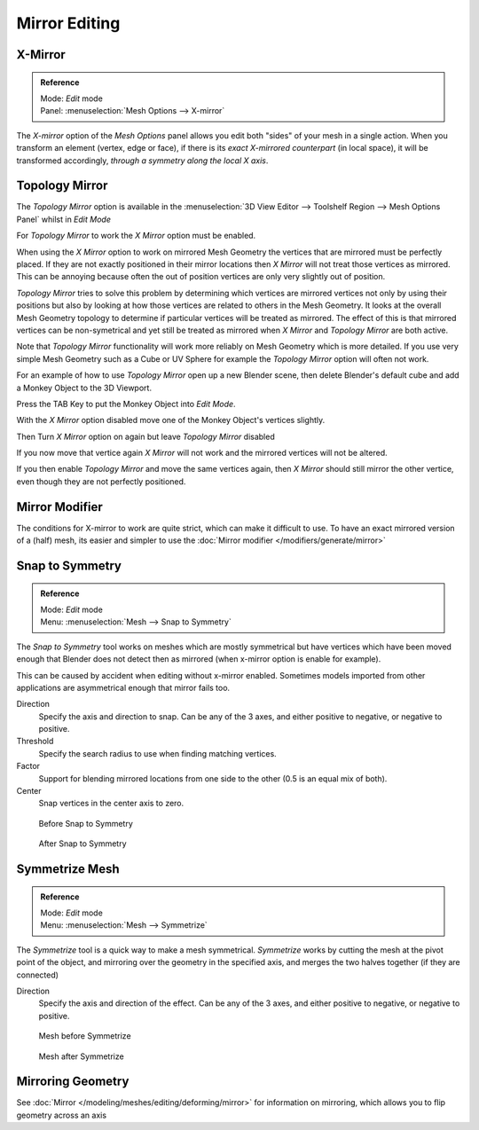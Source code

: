 
..    TODO/Review: {{review|}} .

**************
Mirror Editing
**************

X-Mirror
========

.. admonition:: Reference
   :class: refbox

   | Mode:     *Edit* mode
   | Panel:    :menuselection:`Mesh Options --> X-mirror`


The *X-mirror* option of the *Mesh Options* panel allows you edit both
"sides" of your mesh in a single action. When you transform an element (vertex, edge or face),
if there is its *exact X-mirrored counterpart* (in local space),
it will be transformed accordingly, *through a symmetry along the local X axis*.


Topology Mirror
===============

The *Topology Mirror* option is available in the
:menuselection:`3D View Editor --> Toolshelf Region --> Mesh Options Panel` whilst in *Edit Mode*

For *Topology Mirror* to work the *X Mirror* option must be enabled.

When using the *X Mirror* option to work on mirrored Mesh Geometry the vertices that
are mirrored must be perfectly placed. If they are not exactly positioned in their mirror
locations then *X Mirror* will not treat those vertices as mirrored. This can be
annoying because often the out of position vertices are only very slightly out of position.

*Topology Mirror* tries to solve this problem by determining which vertices are mirrored vertices not only by
using their positions but also by looking at how those vertices are related to others in the Mesh Geometry.
It looks at the overall Mesh Geometry topology to determine if particular vertices will be treated as mirrored.
The effect of this is that mirrored vertices can be non-symetrical and yet still be treated as mirrored when
*X Mirror* and *Topology Mirror* are both active.

Note that *Topology Mirror* functionality will work more reliably on Mesh Geometry
which is more detailed. If you use very simple Mesh Geometry such as a Cube or UV Sphere for
example the *Topology Mirror* option will often not work.

For an example of how to use *Topology Mirror* open up a new Blender scene,
then delete Blender's default cube and add a Monkey Object to the 3D Viewport.

Press the TAB Key to put the Monkey Object into *Edit Mode*.

With the *X Mirror* option disabled move one of the Monkey Object's vertices
slightly.

Then Turn *X Mirror* option on again but leave *Topology Mirror* disabled

If you now move that vertice again *X Mirror* will not work and the mirrored
vertices will not be altered.

If you then enable *Topology Mirror* and move the same vertices again,
then *X Mirror* should still mirror the other vertice,
even though they are not perfectly positioned.


Mirror Modifier
===============

The conditions for X-mirror to work are quite strict, which can make it difficult to use.
To have an exact mirrored version of a (half) mesh,
its easier and simpler to use the :doc:`Mirror modifier </modifiers/generate/mirror>`


Snap to Symmetry
================

.. admonition:: Reference
   :class: refbox

   | Mode:     *Edit* mode
   | Menu:     :menuselection:`Mesh --> Snap to Symmetry`


The *Snap to Symmetry* tool works on meshes which are mostly symmetrical but have
vertices which have been moved enough that Blender does not detect then as mirrored
(when x-mirror option is enable for example).

This can be caused by accident when editing without x-mirror enabled. Sometimes models
imported from other applications are asymmetrical enough that mirror fails too.


Direction
   Specify the axis and direction to snap. Can be any of the 3 axes,
   and either positive to negative, or negative to positive.
Threshold
   Specify the search radius to use when finding matching vertices.
Factor
   Support for blending mirrored locations from one side to the other (0.5 is an equal mix of both).
Center
   Snap vertices in the center axis to zero.


.. figure:: /images/Mesh_Snap_to_Symmetry.jpg
   :width: 300px
   :figwidth: 300px

   Before Snap to Symmetry


.. figure:: /images/Mesh_Snap_to_Symmetry_After.jpg
   :width: 300px
   :figwidth: 300px

   After Snap to Symmetry


Symmetrize Mesh
===============

.. admonition:: Reference
   :class: refbox

   | Mode:     *Edit* mode
   | Menu:     :menuselection:`Mesh --> Symmetrize`


The *Symmetrize* tool is a quick way to make a mesh symmetrical.
*Symmetrize* works by cutting the mesh at the pivot point of the object,
and mirroring over the geometry in the specified axis, and merges the two halves together
(if they are connected)

Direction
   Specify the axis and direction of the effect. Can be any of the 3 axes,
   and either positive to negative, or negative to positive.


.. figure:: /images/Symmetrize1.jpg
   :width: 300px
   :figwidth: 300px

   Mesh before Symmetrize


.. figure:: /images/Symmetrize2.jpg
   :width: 300px
   :figwidth: 300px

   Mesh after Symmetrize


Mirroring Geometry
==================

See :doc:`Mirror </modeling/meshes/editing/deforming/mirror>` for information on mirroring,
which allows you to flip geometry across an axis
